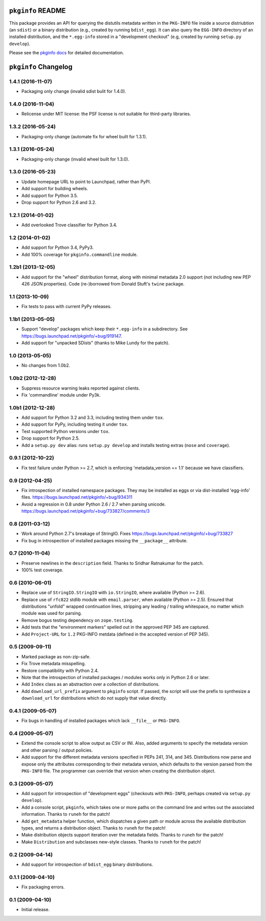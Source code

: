 ``pkginfo`` README
==================

This package provides an API for querying the distutils metadata written in
the ``PKG-INFO`` file inside a source distriubtion (an ``sdist``) or a
binary distribution (e.g., created by running ``bdist_egg``).  It can
also query the ``EGG-INFO`` directory of an installed distribution, and
the ``*.egg-info`` stored in a "development checkout"
(e.g, created by running ``setup.py develop``).


Please see the `pkginfo docs <http://packages.python.org/pkginfo>`_
for detailed documentation.


``pkginfo`` Changelog
=====================

1.4.1 (2016-11-07)
------------------

- Packaging only change (invalid sdist bulit for 1.4.0).

1.4.0 (2016-11-04)
------------------

- Relicense under MIT license:  the PSF license is not suitable for
  third-party libraries.

1.3.2 (2016-05-24)
------------------

- Packaging-only change (automate fix for wheel built for 1.3.1).

1.3.1 (2016-05-24)
------------------

- Packaging-only change (invalid wheel built for 1.3.0).

1.3.0 (2016-05-23)
------------------

- Update homepage URL to point to Launchpad, rather than PyPI.

- Add support for building wheels.

- Add support for Python 3.5.

- Drop support for Python 2.6 and 3.2.

1.2.1 (2014-01-02)
------------------

- Add overlooked Trove classifier for Python 3.4.

1.2 (2014-01-02)
----------------

- Add support for Python 3.4, PyPy3.

- Add 100% coverage for ``pkginfo.commandline`` module.

1.2b1 (2013-12-05)
------------------

- Add support for the "wheel" distribution format, along with minimal
  metadata 2.0 support (not including new PEP 426 JSON properties).
  Code (re-)borrowed from Donald Stuft's ``twine`` package.

1.1 (2013-10-09)
----------------

- Fix tests to pass with current PyPy releases.

1.1b1 (2013-05-05)
------------------

- Support "develop" packages which keep their ``*.egg-info`` in a subdirectory.
  See https://bugs.launchpad.net/pkginfo/+bug/919147.

- Add support for "unpacked SDists" (thanks to Mike Lundy for the patch).

1.0 (2013-05-05)
----------------

- No changes from 1.0b2.

1.0b2 (2012-12-28)
------------------

- Suppress resource warning leaks reported against clients.

- Fix 'commandline' module under Py3k.

1.0b1 (2012-12-28)
------------------

- Add support for Python 3.2 and 3.3, including testing them under ``tox``.

- Add support for PyPy, including testing it under ``tox``.

- Test supported Python versions under ``tox``.

- Drop support for Python 2.5.

- Add a ``setup.py dev`` alias:  runs ``setup.py develop`` and installs
  testing extras (``nose`` and ``coverage``).

0.9.1 (2012-10-22)
------------------

- Fix test failure under Python >= 2.7, which is enforcing
  'metadata_version == 1.1' because we have classifiers.


0.9 (2012-04-25)
----------------

- Fix introspection of installed namespace packages.
  They may be installed as eggs or via dist-installed 'egg-info' files.
  https://bugs.launchpad.net/pkginfo/+bug/934311

- Avoid a regression in 0.8 under Python 2.6 / 2.7 when parsing unicode.
  https://bugs.launchpad.net/pkginfo/+bug/733827/comments/3


0.8 (2011-03-12)
----------------

- Work around Python 2.7's breakage of StringIO.  Fixes
  https://bugs.launchpad.net/pkginfo/+bug/733827

- Fix bug in introspection of installed packages missing the
  ``__package__`` attribute.


0.7 (2010-11-04)
----------------

- Preserve newlines in the ``description`` field.  Thanks to Sridhar
  Ratnakumar for the patch.

- 100% test coverage.


0.6 (2010-06-01)
----------------

- Replace use of ``StringIO.StringIO`` with ``io.StringIO``, where available
  (Python >= 2.6).

- Replace use of ``rfc822`` stdlib module with ``email.parser``, when
  available (Python >= 2.5).  Ensured that distributions "unfold" wrapped
  continuation lines, stripping any leading / trailing whitespace, no matter
  which module was used for parsing.

- Remove bogus testing dependency on ``zope.testing``.

- Add tests that the "environment markers" spelled out in the approved
  PEP 345 are captured.

- Add ``Project-URL`` for ``1.2`` PKG-INFO metdata (defined in the accepted
  version of PEP 345).


0.5 (2009-09-11)
----------------

- Marked package as non-zip-safe.

- Fix Trove metadata misspelling.

- Restore compatibility with Python 2.4.

- Note that the introspection of installed packages / modules works only
  in Python 2.6 or later.

- Add ``Index`` class as an abstraction over a collection of distributions.

- Add ``download_url_prefix`` argument to ``pkginfo`` script.  If passed,
  the script will use the prefix to synthesize a ``download_url`` for
  distributions which do not supply that value directly.


0.4.1 (2009-05-07)
------------------

- Fix bugs in handling of installed packages which lack ``__file__``
  or ``PKG-INFO``.


0.4 (2009-05-07)
----------------

- Extend the console script to allow output as CSV or INI.  Also, added
  arguments to specify the metadata version and other parsing / output
  policies.

- Add support for the different metadata versions specified in PEPs
  241, 314, and 345.  Distributions now parse and expose only the attributes
  corresponding to their metadata version, which defaults to the version
  parsed from the ``PKG-INFO`` file.  The programmer can override that version
  when creating the distribution object.


0.3 (2009-05-07)
----------------

- Add support for introspection of "development eggs" (checkouts with
  ``PKG-INFO``, perhaps created via ``setup.py develop``).

- Add a console script, ``pkginfo``, which takes one or more paths
  on the command line and writes out the associated information.  Thanks
  to ``runeh`` for the patch!

- Add ``get_metadata`` helper function, which dispatches a given path or
  module across the available distribution types, and returns a distribution
  object.  Thanks to ``runeh`` for the patch!

- Make distribution objects support iteration over the metadata fields.
  Thanks to ``runeh`` for the patch!

- Make ``Distribution`` and subclasses new-style classes.  Thanks to ``runeh``
  for the patch!


0.2 (2009-04-14)
----------------

- Add support for introspection of ``bdist_egg`` binary distributions.


0.1.1 (2009-04-10)
------------------

- Fix packaging errors.


0.1 (2009-04-10)
----------------

- Initial release.


